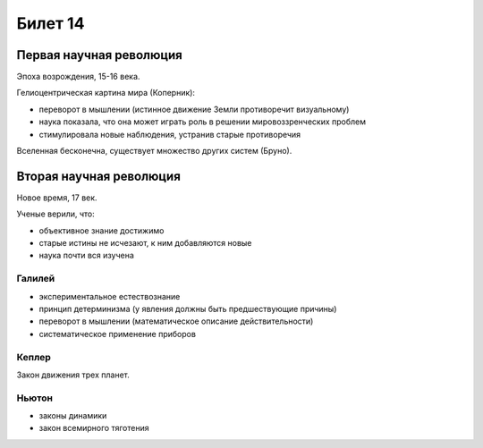 ========
Билет 14
========

Первая научная революция
========================

Эпоха возрождения, 15-16 века.

Гелиоцентрическая картина мира (Коперник):

- переворот в мышлении (истинное движение Земли противоречит визуальному)
- наука показала, что она может играть роль в решении мировоззренческих проблем
- стимулировала новые наблюдения, устранив старые противоречия

Вселенная бесконечна, существует множество других систем (Бруно).

Вторая научная революция
========================

Новое время, 17 век.

Ученые верили, что:

- объективное знание достижимо
- старые истины не исчезают, к ним добавляются новые
- наука почти вся изучена

Галилей
-------

- экспериментальное естествознание
- принцип детерминизма (у явления должны быть предшествующие причины)
- переворот в мышлении (математическое описание действительности)
- систематическое применение приборов

Кеплер
------

Закон движения трех планет.

Ньютон
------

- законы динамики
- закон всемирного тяготения
